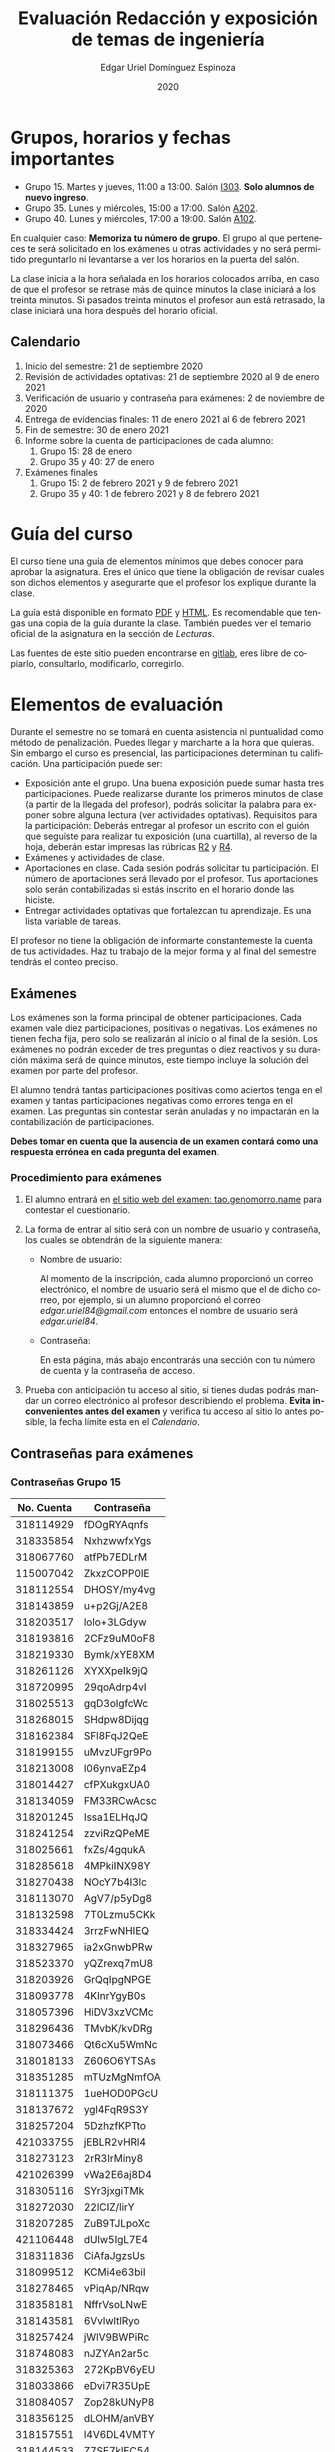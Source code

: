 #+TITLE:        Evaluación Redacción y exposición de temas de ingeniería
#+AUTHOR:       Edgar Uriel Domínguez Espinoza
#+EMAIL:        reti AT genomorro DOT name
#+DATE:         2020
#+HTML_DOCTYPE: html5
#+HTML_HEAD:    <link rel="stylesheet" type="text/css" href="styles/orgcss/org.css"/>
#+LANGUAGE:     es

#+BEGIN_abstract
#+END_abstract

* Grupos, horarios y fechas importantes

- Grupo 15. Martes y jueves, 11:00 a 13:00. Salón [[https://cuaed-unam.zoom.us/j/98982402621?pwd=eldoQ1ZBTjlIZXl0MG9hdSsxOUMvZz09][I303]]. **Solo alumnos de nuevo ingreso**.
- Grupo 35. Lunes y miércoles, 15:00 a 17:00. Salón [[https://cuaed-unam.zoom.us/j/98134939473?pwd=Vm1XUE91YjVrbythNDNJN0tQNjU2UT09][A202]].
- Grupo 40. Lunes y miércoles, 17:00 a 19:00. Salón [[https://cuaed-unam.zoom.us/j/93468310227?pwd=ODZlQkpnUjdkd25UWGtXMm1wa3ZQdz09][A102]].

En  cualquier caso:  **Memoriza  tu número  de  grupo**.  El  grupo al  que  perteneces te  será
solicitado en los exámenes  u otras actividades y no será permitido  preguntarlo ni levantarse a
ver los horarios en la puerta del salón.

La clase inicia a la hora señalada en los  horarios colocados arriba, en caso de que el profesor
se retrase  más de quince minutos  la clase iniciará a  los treinta minutos. Si  pasados treinta
minutos el profesor aun está retrasado, la clase iniciará una hora después del horario oficial.

** Calendario

1. Inicio del semestre: 21 de septiembre 2020
2. Revisión de actividades optativas: 21 de septiembre 2020 al 9 de enero 2021
3. Verificación de usuario y contraseña para exámenes: 2 de noviembre de 2020
4. Entrega de evidencias finales: 11 de enero 2021 al 6 de febrero 2021
5. Fin de semestre: 30 de enero 2021
6. Informe sobre la cuenta de participaciones de cada alumno:
   1. Grupo 15: 28 de enero
   2. Grupo 35 y 40: 27 de enero
7. Exámenes finales
   1. Grupo 15: 2 de febrero 2021 y 9 de febrero 2021
   2. Grupo 35 y 40: 1 de febrero 2021 y 8 de febrero 2021

* Guía del curso

El curso tiene una guía de elementos mínimos  que debes conocer para aprobar la asignatura. Eres
el único  que tiene la  obligación de revisar  cuales son dichos  elementos y asegurarte  que el
profesor los explique durante la clase.

La guía está disponible en  formato [[file:assets/manual.pdf][PDF]] y [[file:manual.html][HTML]]. Es recomendable que tengas  una copia de la guía
durante la  clase. También  puedes ver  el temario  oficial de  la asignatura  en la  sección de
[[Lecturas]].

Las fuentes  de este sitio  pueden encontrarse en [[https://gitlab.com/genomorro/manual][gitlab]],  eres libre de  copiarlo, consultarlo,
modificarlo, corregirlo.

* Elementos de evaluación

Durante  el  semestre  no  se  tomará  en  cuenta  asistencia  ni  puntualidad  como  método  de
penalización.   Puedes llegar  y marcharte  a la  hora  que quieras.   Sin embargo  el curso  es
presencial, las participaciones determinan tu calificación. Una participación puede ser:

- Exposición ante el  grupo. Una buena exposición puede sumar  hasta tres participaciones. Puede
  realizarse durante los primeros minutos de clase (a partir de la llegada del profesor), podrás
  solicitar  la  palabra  para  exponer   sobre  alguna  lectura  (ver  actividades  optativas).
  Requisitos para  la participación: Deberás  entregar al profesor un  escrito con el  guión que
  seguiste para  realizar tu exposición  (una cuartilla), al reverso  de la hoja,  deberán estar
  impresas las rúbricas [[R2: Evaluación de textos][R2]] y [[R4: Evaluación de exposición][R4]].
- Exámenes y actividades de clase.
- Aportaciones  en  clase.   Cada  sesión  podrás solicitar  tu  participación.   El  número  de
  aportaciones será llevado por el profesor. Tus aportaciones solo serán contabilizadas si estás
  inscrito en el horario donde las hiciste.
- Entregar  actividades optativas  que  fortalezcan tu  aprendizaje. Es  una  lista variable  de
  tareas.

El  profesor   no  tiene  la   obligación  de  informarte   constantemeste  la  cuenta   de  tus
actividades. Haz tu trabajo de la mejor forma y al final del semestre tendrás el conteo preciso.

** Exámenes

Los  exámenes  son  la forma  principal  de  obtener  participaciones.   Cada examen  vale  diez
participaciones,  positivas o  negativas.   Los exámenes  no  tienen fecha  fija,  pero solo  se
realizarán al inicio o al final de la sesión. Los exámenes no podrán exceder de tres preguntas o
diez reactivos y su duración máxima será de  quince minutos, este tiempo incluye la solución del
examen por parte del profesor.

El alumno  tendrá tantas  participaciones positivas como  aciertos tenga en  el examen  y tantas
participaciones negativas  como errores tenga  en el examen.  Las preguntas sin  contestar serán
anuladas y no impactarán en la contabilización de participaciones.

**Debes tomar en cuenta que la ausencia de  un examen contará como una respuesta errónea en cada
pregunta del examen**.
*** Procedimiento para exámenes

1. El  alumno  entrará en  [[https://tao.genomorro.name][el  sitio  web  del  examen: tao.genomorro.name]]  para  contestar  el
  cuestionario.
2. La  forma de  entrar al  sitio será  con un  nombre de  usuario y  contraseña, los  cuales se
   obtendrán de la siguiente manera:

   - Nombre de usuario:
     
     Al momento de la  inscripción, cada alumno proporcionó un correo  electrónico, el nombre de
     usuario será  el mismo que  el de dicho  correo, por ejemplo,  si un alumno  proporcionó el
     correo /edgar.uriel84@gmail.com/ entonces el nombre de usuario será /edgar.uriel84/.

   - Contraseña:

     En esta página, más  abajo encontrarás una sección con tu número de  cuenta y la contraseña
     de acceso.

3.  Prueba con  anticipación  tu  acceso al  sitio,  si tienes  dudas  podrás  mandar un  correo
   electrónico al profesor  describiendo el problema. *Evita inconvenientes antes  del examen* y
   verifica tu acceso al sitio lo antes posible, la fecha límite esta en el [[Calendario][Calendario]].
** Contraseñas para exámenes
*** Contraseñas Grupo 15

| No. Cuenta | Contraseña  |
|------------+-------------|
|  318114929 | fDOgRYAqnfs |
|  318335854 | NxhzwwfxYgs |
|  318067760 | atfPb7EDLrM |
|  115007042 | ZkxzCOPP0IE |
|  318112554 | DHOSY/my4vg |
|  318143859 | u+p2Gj/A2E8 |
|  318203517 | lolo+3LGdyw |
|  318193816 | 2CFz9uM0oF8 |
|  318219330 | Bymk/xYE8XM |
|  318261126 | XYXXpeIk9jQ |
|  318720995 | 29qoAdrp4vI |
|  318025513 | gqD3olgfcWc |
|  318268015 | SHdpw8Dijqg |
|  318162384 | SFl8FqJ2QeE |
|  318199155 | uMvzUFgr9Po |
|  318213008 | l06ynvaEZp4 |
|  318014427 | cfPXukgxUA0 |
|  318134059 | FM33RCwAcsc |
|  318201245 | Issa1ELHqJQ |
|  318241254 | zzviRzQPeME |
|  318025661 | fxZs/4gqukA |
|  318285618 | 4MPkiINX98Y |
|  318270438 | NOcY7b4l3lc |
|  318113070 | AgV7/p5yDg8 |
|  318132598 | 7T0Lzmu5CKk |
|  318334424 | 3rrzFwNHIEQ |
|  318327965 | ia2xGnwbPRw |
|  318523370 | yQZrexq7mU8 |
|  318203926 | GrQqIpgNPGE |
|  318093778 | 4KInrYgyB0s |
|  318057396 | HiDV3xzVCMc |
|  318296436 | TMvbK/kvDRg |
|  318073466 | Qt6cXu5WmNc |
|  318018133 | Z606O6YTSAs |
|  318351285 | mTUzMgNmfOA |
|  318111375 | 1ueHOD0PGcU |
|  318137672 | ygl4FqR9S3Y |
|  318257204 | 5DzhzfKPTto |
|  421033755 | jEBLR2vHRl4 |
|  318273123 | 2rR3IrMiny8 |
|  421026399 | vWa2E6aj8D4 |
|  318305116 | SYr3jxgiTMk |
|  318272030 | 22lCIZ/lirY |
|  318207285 | ZuB9TJLpoXc |
|  421106448 | dUlw5IgL7E4 |
|  318311836 | CiAfaJgzsUs |
|  318099512 | KCMi4e63biI |
|  318278465 | vPiqAp/NRqw |
|  318358181 | NffrVsoLNwE |
|  318143581 | 6VvlwltlRyo |
|  318257424 | jWlV9BWPiRc |
|  318748083 | nJZYAn2ar5c |
|  318325363 | 272KpBV6yEU |
|  318033866 | eDvi7R35UpE |
|  318084057 | Zop28kUNyP8 |
|  318356125 | dLOHM/anVBY |
|  318157551 | l4V6DL4VMTY |
|  318144533 | Z7SE7klEC54 |
|  318159335 | r6orO2h0N4w |
|  318059699 | hWb5jhJNg5k |
|  318001186 | RCGvzLfWA+w |

*** Contraseñas Grupo 35

| No. Cuenta | Contraseña  |
|------------+-------------|
|  313012930 | PZs5HxaxO8E |
|  317224816 | GOp4xFc3A04 |
|  314231802 | ijuJrjWGG+o |
|  315173172 | 2mntEEpKLsw |
|  312079642 | s+3aAAQtbHk |
|  317011588 | tKnw8EezXvk |
|  317193796 | grE8n1ibSUU |
|  316010739 | JtF96mn8zLY |
|  315083556 | Aowm5Xmz450 |
|  317356490 | 0NKMtMoBN2Q |
|  311320271 | lpo/SAB6UbY |
|  314180937 | G6cYw2EKAZs |
|  315178263 | Uyl7qMsMt9A |
|  316061195 | FGSQclFGraE |
|  315037724 | BRezrNiyz24 |
|  316013565 | TgqfWW7kEmA |
|  311247767 | 7GJGx8JX5Dc |
|  316254654 | D7sNG/pNsGU |
|  317252866 | AUZ4+1pZEHg |
|  316013510 | 59SqaL0u8n0 |
|  317179211 | alcyKLLtWjU |
|  317175220 | EXbrzimCWDY |
|  312289546 | K6MCOCrAcXQ |
|  317722154 | wiKlfRWuFHs |
|  419048190 | DE88Y5KMkZs |
|  314244590 | AU1CfbsJKaI |
|  315202542 | JouOxabpOVs |
|  420055130 | hE5ADfqEorQ |
|  317306426 | aGNjzNkrShA |
|  315298242 | dskmf7L1bWc |
|  317242258 | PSsVRbw+uSg |
|  317309812 | j5JTxrVhejY |
|  419050269 | Ka6o3YFF9cg |
|  316023829 | UwTuFG8tc5M |
|  314269230 | BZO43BgcK7I |
|  317172511 | PhguWTgBnWA |
|  313150739 | LYKRMxSiFwg |
|  418046162 | RgJJSPN4WTc |
|  317030800 | FqEJM3fiIbI |
|  317309025 | yOzFv8RZcCM |
|  316078300 | GZXLyV7njmo |

*** Contraseñas Grupo 40

| No. Cuenta | Contraseña  |
|------------+-------------|
|  420054607 | IRVejqfB4oQ |
|  419047801 | htswimGlF0M |
|  317262450 | hsBiom75rDE |
|  317758715 | zrdwsDQB5CU |
|  316242341 | A2g8xMQgwg0 |
|  317020333 | +BOIGONtnss |
|  317178283 | o6p3AXX+sI0 |
|  316195065 | oX7KiBm1DC4 |
|  315192085 | 9w632z+io1s |
|  317358906 | cUkwmcDIxys |
|  317314638 | 2CA5v2f0XPM |
|  316136624 | xDjkNKN1tPM |
|  314265696 | BSUAgTs3aZ4 |
|  316036926 | Mf+yPdl9Ico |
|  315292350 | GzYK4CPCs7c |
|  419047090 | P7ICllruQuY |
|  312289467 | DW9Cpu6pAp8 |
|  315698666 | PYl+8udBjZA |
|  316062264 | zPeJFWtH+gQ |
|  420055989 | apAnDkgqmM4 |
|  314182546 | KCof88V+mvs |
|  316068060 | 8nAA0pCz0dk |
|  317024207 | 0ktk9YguGkQ |
|  316579302 | ARFeZGDhZWo |
|  317291225 | RK6YFwDESZ0 |
|  314223827 | MwhLanLhe/c |
|  313279168 | x3J9q5gxVdM |
|  317015012 | nzuh8qV8btA |
|  316242365 | zZCNfA9vj3Y |
|  317349773 | WlTG9c5A3BM |
|  310267722 | EvFG8O/C/qI |
|  317301517 | rc0ndz39TcY |
|  316259123 | meZiwvR/x6U |
|  312027753 | b94DmRIqN9Q |
|  316191782 | NrrrJaBeLDY |
|  419138558 | uv/Btg0CcAI |
|  314167301 | FVeR0pdzWxU |
|  317144808 | wY1MtbhGNvg |
|  312249142 | 02+0Qik0lMU |

** Actividades optativas

Las actividades optativas  podrán formar parte de  la clase, o bien podrán  ser solicitadas para
algún examen final.  También serán la única  forma para considerar un aumento de calificación al
final del semestre.  Entre paréntesis aparece el  número máximo de participaciones  que se puede
obtener por actividad.


1. Leerás el libro:  Real Academia Española y Asociación de Academias de  la Lengua Española, El
   buen uso  del español. Madrid: Espasa,  2013.  Podrás exponer  un resumen de un  apartado del
   libro en clase. (3P por exposición)

2. Leerás el libro de ortografía: Real Academia  Española y Asociación de Academias de la Lengua
   Española,  Ortografía básica  de la  lengua española.  Madrid: Espasa,  2012.  Elaborarás  un
   acordeón en una hoja blanca.  Un acordeón de calidad puede llevarte varios intentos, por esta
   razón puedes solicitar la revisión de tu acordeón durante el semestre. (3P)

3. Mira la escena  completa mostrada en los siguientes videos de GoT.  Identifica y describe que
   situaciones, eventos  y actos de habla  están presentes en  dicha escena. Usa las  teorías de
   Jakobson,  Austin, Searle  y  Grice  que se  vieron  en clase  para  describir  los actos  de
   habla. (2P cada video)

   - [[https://invidious.snopyta.org/watch?v=FZX2fGs3UbI][Video 1.]] Pistas adicionales: Revisa los contextos,  ¿Quién es juzgado?  ¿Quién está a favor
     y quién en contra?
   - [[https://invidious.snopyta.org/watch?v=1hZmWYh5aJg][Video 2.]] [[https://invidious.snopyta.org/watch?v=jl1u1U37BLo][Alternativo (En inglés)]] Pistas adicionales:  ¿Cuál es el trato? ¿Porqué se llega a
     él?
   - [[https://invidious.snopyta.org/watch?v=FIer5Skcs4o][Video 3.]]  Pistas adicionales: ¿Porqué no se cumple el trato? ¿Cómo reacciona el acusado con
     el último testigo? ¿Qué dice el testigo para provocar la reacción del acusado?
   - [[https://invidious.snopyta.org/watch?v=pgdxUe2pQFM][Video  4.]] Pistas  adicionales: ¿Porqué  su amigo  no lo  defenderá?  ¿Porqué  Oberyn si  lo
     defenderá?

4. Lee "la  sombra sobre Innsmouth" (sección  de lecturas).  Cuenta la historia  con tus propias
   palabras,  graba la  narración  que realices  en  audio  o video.   Puedes  ayudarte con  una
   presentación elaborada por ti. (3P)

5. Lee la [[https://genius.com/Fito-paez-11-y-6-lyrics][letra de  la canción 11 y 6]], identifica los tipos de  palabra de la canción completa,
  puedes usar colores para cada tipo de palabra o bien listas de cada tipo de palabra. (3P)

# 6.  Lee la [[https://genius.com/Fito-paez-11-y-6-lyrics][letra  de la canción 11 y 6]],  escribe la historia en prosa, describe  cada uno de los
#    eventos con total claridad. (2P)

6. Podrán agregarse actividades  o tareas a lo largo del semestre, revisa  esta página una vez a
   la semana.

*** Revisión de actividades

Todo trabajo puede ser revisado dos veces por el  profesor previo a su entrega (Ver fechas en la
sección [[Calendario]]). Preferentemente, usa hojas de  reciclaje para las revisiones, tacha siempre
el lado que no debe ser leído.

En caso de entrega en línea, podrás usar  el correo electrónico de la asignatura. Cada actividad
será revisada lo más pronto posible, no debes preocuparte si no es revisada de inmediato.

Solo podrás  entregar una  actividad a  la vez,  con esto se  pretende que  tomes en  cuenta los
comentarios hechos trabajo a trabajo.

Las entregas finales  deben ser impresas en  hojas limpias. No deberán contener  texto escrito a
mano. No olvides colocar tu nombre y tu grupo.

*** Entrega final de actividades

- Será una sola entrega.

- Crear un archivo comprimido  tipo zip, gz, bz2 o 7z que tenga  el siguiente formato de nombre:
  NombreApellidos-Grupo, por ejemplo:  /EdgarUrielDominguezEspinoza-Gpo10.tar.gz/.  Este archivo
  contendrá el material que  el alumno realizó, incluidos los revisados  por el profesor durante
  el semestre. El archivo  contendrá tres carpetas, una por cada  forma de participar: Exámenes,
  actividades optativas, exposiciones.

- Los formatos permitidos  para entrega de tareas son preferentemente  formatos libres como PDF,
  txt, mp3, ogg, odt, ods. También se recibirán archivos doc, docx, avi, etc.

- Los archivos y carpetas deben estar nombrados en [[https://es.wikipedia.org/wiki/Camel_case][formato Camel case]], sin acentos ni espacios.

- El archivo debe ser entregado en la carpeta que corresponda:

  - [[https://nc.genomorro.name/index.php/s/kJQ9i3gPYyFqcFG][Salón I303]]

  - [[https://nc.genomorro.name/index.php/s/nKmZSpfA3CqxDFQ][Salón A202]]

  - [[https://nc.genomorro.name/index.php/s/cHiATqsJFbgqxdT][Salón A102]]

Las fechas de entrega están en la sección [[Calendario]].

** Participaciones negativas

Las participaciones  pueden ser negativas en  caso de un error  total. Un error total  puede ser
aunque no se limita a un comentario erróneo sobre un tema previamente visto, brindar información
pérfida al grupo, negarse sin motivo aparente a brindar  ayuda a la clase o brindar un texto con
numerosos errores (Ver rúbrica R2).

En las exposiciones,  un error o vacío  del expositor evidenciado por un  espectador podrá hacer
que el espectador gane las participaciones correspondientes.

Ninguna revisión es motivo de una participación negativa.

* Calificación ordinaria durante el semestre

Una vez finalizado el semestre, el  profesor contará las actividades optativas, también validará
las  calificaciones  de   los  exámenes,  sumará  las  aportaciones  de   clase  y  restará  las
participaciones negativas, de esta  forma se tendrá la cuantificación total de  cada alumno y se
procederá  a asignar  las calificaciones  según el  percentil en  el que  se encuentre  (función
percentil en hoja de cálculo):

|-----------+--------------|
| Percentil | Calificación |
|-----------+--------------|
| >=P20     |            6 |
| >=P40     |            7 |
| >=P60     |            8 |
| >=P80     |            9 |
| >=P100    |           10 |
|-----------+--------------|

Solo si  el número de  participaciones es mayor  o igual a cero  será considerado para  la tabla
anterior.

Podrás ver tu  calificación final una vez  concluido el conteo de  todo el grupo, por  lo que tu
calificación puede variar antes de esa fecha.

* Exámenes finales

Tienes derecho a dos exámenes finales:

- El primer examen  final corresponde a una prueba  completa de los temas vistos a  lo largo del
  semestre.   El examen  es a  documento abierto  (libros, apuntes,  copias, etc.),  pero no  se
  permitirá el  uso de dispositivos  electrónicos.  La calificación  del examen se  obtiene como
  resultado de sumar los aciertos y restar los errores presentes.

- El segundo  examen final corresponde a  una prueba que  tiene como base la  actividad optativa
  número uno  y dos. Este  examen es individual  y el único  documento permitido es  el producto
  obtenido de la realización de dichas  actividades.  **Requisito**: Deberás llevar la actividad
  optativa número dos en original y copia.

Las fechas de estos exámenes estarán disponibles en la sección [[Calendario]] de este sitio.

* Rúbricas
** R1: Admisión de textos

| Criterio                       | ✓ |
|--------------------------------+---|
| Tema justificado correctamente |   |
| Movimiento 1 del método CARS   |   |
| Movimiento 2 del método CARS   |   |
| Movimiento 3 del método CARS   |   |
| Presentación en Latex          |   |

** R2: Evaluación de textos

La calificación esta determinada por los errores anotados en la siguiente tabla:

| Criterio                      | Errores | Puntos menos | Otras observaciones acerca la puntuación |
|-------------------------------+---------+--------------+------------------------------------------|
| Coherencia y cohesión         |    4    |    -1.5      |                                          |
| Longitud                      |         |              |                                          |
| Oraciones tópico              |         |              |                                          |
| Léxico (variedad y selección) |         |              |                                          |
| Referentes                    |         |              |                                          |
| Concordancias                 |         |              |                                          |
| Conjugación T.A.M.            |         |              |                                          |
| Separación sintáctica         |         |              |                                          |
| Citas y bibliografía          |         |              |                                          |
| Norma ortográfica             |         |              |                                          |

La calificación máxima es diez.  Si se cometen tres errores en algún criterio se resta un punto,
por cada error posterior se restará medio punto. Un error puede implicar la existencia de otro.

** R3: Admisión de exposición

| Criterio                         | ✓ |
|----------------------------------+---|
| Tema justificado correctamente   |   |
| Presentó un guión o escaleta     |   |
| Presentó un texto de desarrollo  |   |
| La voz en el video es del alumno |   |
| El alumno está en el video       |   |

** R4: Evaluación de exposición

La calificación esta determinada por los errores anotados en la siguiente tabla:

| Criterio             | Errores | Puntos menos | Otras observaciones acerca de la puntuación |
|----------------------+---------+--------------+---------------------------------------------|
| Presentación         |         |              |                                             |
| Registro             |         |              |                                             |
| Dicción y entonación |         |              |                                             |
| Contexto y material  |         |              |                                             |
| Información          |         |              |                                             |
| Relevancia           |         |              |                                             |
| Claridad             |         |              |                                             |
| Bibliografía         |         |              |                                             |
| Edición de video     |         |              |                                             |
| Cierre               |         |              |                                             |

La calificación máxima es diez.  Si se cometen tres errores en algún criterio se resta un punto,
por cada error posterior se restará medio punto. Un error puede implicar la existencia de otro.
* Otros elementos útiles para tu calificación

** Latex

Latex es un lenguaje  de marcado útil para escribir textos. Puedes aprender  Latex por tu cuenta
viendo videos en internet o leyendo manuales. Si  no quieres instalar Latex en tu computadora te
recomiendo usar [[https://www.overleaf.com][Overleaf]] que es un buen editor en línea.

Algunos recursos recomendados son:

- [[https://en.wikibooks.org/wiki/LaTeX][Guía de Wikibooks sobre Latex]] (en inglés)
- Libro: [[file:assets/Edicion_de_textos_cientificos_LaTeX.pdf][Edición de textos científicos con Latex]]

** Lecturas                                                        :REVISAR:

- [[http://www.ingenieria.unam.mx/dcsyhfi/temarios/redaccion_y_exposicion_de_temas_de_ingenieria2016.pdf][Temario oficial de la asignatura]]
- [[http://www.aapaunam.mx/assets/julio_septiembre_2017_.pdf][Comunicación asertiva]] de Wázcar Verduzco Fragoso y Marlon Enediel Hernández Grijalba.
- [[https://teorialiteraria2009.files.wordpress.com/2009/06/barthes-la-muerte-del-autor.pdf][La muerte del autor]] de Roland Barthes.
- [[file:assets/Lecto-escritura.pdf][Manual de Lectoescritura]] de Margarita Alegría de la Colina.
- [[https://b-ok.lat/book/1386113/8892c2][La sombra sobre Innsmouth]] de H.P. Lovecraft.

* Seguridad

- La Comisión Local de Seguridad de la FI solicita la lectura de [[file:assets/acciones_cls_fi.pdf][las acciones de la CLS]].
- [[https://igualdaddegenero.unam.mx/wp-content/uploads/2019/09/nuevo-protocolo-amigable.pdf][Protocolo sobre la violencia (de género) en la UNAM]].
- [[file:assets/ProtocoloFederal.pdf][Protocolo para la prevención, atención y sanción del hostigamiento sexual y acoso sexual]].
- [[http://www.ingenieria.unam.mx/pdf/aviso_privacidad_integral.pdf][Aviso de Privacidad integral FI]].
